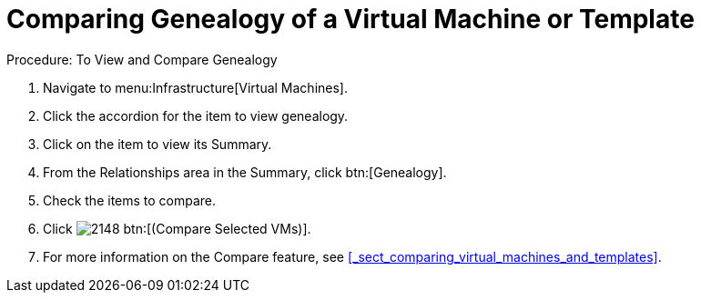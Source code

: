 [[_to_view_and_compare_genealogy]]
= Comparing Genealogy of a Virtual Machine or Template

.Procedure: To View and Compare Genealogy
. Navigate to menu:Infrastructure[Virtual Machines]. 
. Click the accordion for the item to view genealogy. 
. Click on the item to view its [label]#Summary#. 
. From the [label]#Relationships# area in the [label]#Summary#, click btn:[Genealogy]. 
. Check the items to compare. 
. Click  image:images/2148.png[] btn:[(Compare Selected VMs)]. 
. For more information on the [label]#Compare# feature, see <<_sect_comparing_virtual_machines_and_templates>>. 

